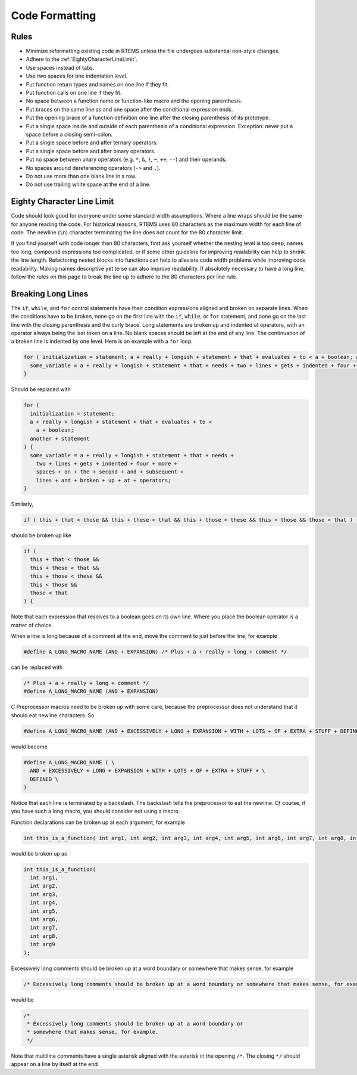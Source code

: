 .. SPDX-License-Identifier: CC-BY-SA-4.0

.. Copyright (C) 2018.
.. COMMENT: RTEMS Foundation, The RTEMS Documentation Project

.. _CodeFormatting:

Code Formatting
***************

Rules
-----

* Minimize reformatting existing code in RTEMS unless the file undergoes
  substantial non-style changes.

* Adhere to the :ref:`EightyCharacterLineLimit`.

* Use spaces instead of tabs.

* Use two spaces for one indentation level.

* Put function return types and names on one line if they fit.

* Put function calls on one line if they fit.

* No space between a function name or function-like macro and
  the opening parenthesis.

* Put braces on the same line as and one space after the
  conditional expression ends.

* Put the opening brace of a function definition one line after the closing
  parenthesis of its prototype.

* Put a single space inside and outside of each parenthesis of a conditional
  expression.  Exception: never put a space before a closing semi-colon.

* Put a single space before and after ternary operators.

* Put a single space before and after binary operators.

* Put no space between unary operators (e.g. ``*``, ``&``, ``!``, ``~``, ``++``, ``--``)
  and their operands.

* No spaces around dereferencing operators (``->`` and ``.``).

* Do not use more than one blank line in a row.

* Do not use trailing white space at the end of a line.

.. _EightyCharacterLineLimit:

Eighty Character Line Limit
---------------------------

Code should look good for everyone under some standard width assumptions.
Where a line wraps should be the same for anyone reading the code.  For
historical reasons, RTEMS uses 80 characters as the maximum width for each line
of code.  The newline (``\n``) character terminating the line does not count
for the 80 character limit.

If you find yourself with code longer than 80 characters, first ask yourself
whether the nesting level is too deep, names too long, compound expressions too
complicated, or if some other guideline for improving readability can help to
shrink the line length.  Refactoring nested blocks into functions can help to
alleviate code width problems while improving code readability.  Making names
descriptive yet terse can also improve readability.  If absolutely necessary to
have a long line, follow the rules on this page to break the line up to adhere
to the 80 characters per line rule.

Breaking Long Lines
-------------------

The ``if``, ``while``, and ``for`` control statements have their condition
expressions aligned and broken on separate lines.  When the conditions have to
be broken, none go on the first line with the ``if``, ``while``, or ``for``
statement, and none go on the last line with the closing parenthesis and the
curly brace.  Long statements are broken up and indented at operators, with an
operator always being the last token on a line.  No blank spaces should be left
at the end of any line.  The continuation of a broken line is indented by one
level.  Here is an example with a ``for`` loop.

.. code-block:: c

  for ( initialization = statement; a + really + longish + statement + that + evaluates + to < a + boolean; another + statement ) {
    some_variable = a + really + longish + statement + that + needs + two + lines + gets + indented + four + more + spaces + on + the + second + and + subsequent + lines + and + broken + up + at + operators;
  }

Should be replaced with

.. code-block:: c

  for (
    initialization = statement;
    a + really + longish + statement + that + evaluates + to <
      a + boolean;
    another + statement
  ) {
    some_variable = a + really + longish + statement + that + needs +
      two + lines + gets + indented + four + more +
      spaces + on + the + second + and + subsequent +
      lines + and + broken + up + at + operators;
  }

Similarly,

.. code-block:: c

  if ( this + that < those && this + these < that && this + those < these && this < those && those < that ) {

should be broken up like

.. code-block:: c

  if (
    this + that < those &&
    this + these < that &&
    this + those < these &&
    this < those &&
    those < that
  ) {

Note that each expression that resolves to a boolean goes on its own line.
Where you place the boolean operator is a matter of choice.

When a line is long because of a comment at the end, move the comment to
just before the line, for example

.. code-block:: c

  #define A_LONG_MACRO_NAME (AND + EXPANSION) /* Plus + a + really + long + comment */

can be replaced with

.. code-block:: c

  /* Plus + a + really + long + comment */
  #define A_LONG_MACRO_NAME (AND + EXPANSION)

C Preprocessor macros need to be broken up with some care, because the
preprocessor does not understand that it should eat newline characters. So

.. code-block:: c

  #define A_LONG_MACRO_NAME (AND + EXCESSIVELY + LONG + EXPANSION + WITH + LOTS + OF + EXTRA + STUFF + DEFINED)

would become

.. code-block:: c

  #define A_LONG_MACRO_NAME ( \
    AND + EXCESSIVELY + LONG + EXPANSION + WITH + LOTS + OF + EXTRA + STUFF + \
    DEFINED \
  )

Notice that each line is terminated by a backslash.
The backslash tells the preprocessor to eat the newline. Of course, if you have
such a long macro, you should consider not using a macro.

Function declarations can be broken up at each argument, for example

.. code-block:: c

  int this_is_a_function( int arg1, int arg2, int arg3, int arg4, int arg5, int arg6, int arg7, int arg8, int arg9 );

would be broken up as

.. code-block:: c

  int this_is_a_function(
    int arg1,
    int arg2,
    int arg3,
    int arg4,
    int arg5,
    int arg6,
    int arg7,
    int arg8,
    int arg9
  );

Excessively long comments should be broken up at a word boundary or somewhere
that makes sense, for example

.. code-block:: c

  /* Excessively long comments should be broken up at a word boundary or somewhere that makes sense, for example */

would be

.. code-block:: c

  /*
   * Excessively long comments should be broken up at a word boundary or
   * somewhere that makes sense, for example.
   */

Note that multiline comments have a single asterisk aligned with the asterisk
in the opening ``/*``.  The closing ``*/`` should appear on a line by itself at
the end.
